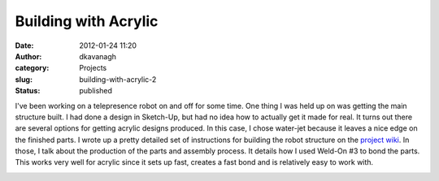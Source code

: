 Building with Acrylic
#####################
:date: 2012-01-24 11:20
:author: dkavanagh
:category: Projects
:slug: building-with-acrylic-2
:status: published

I've been working on a telepresence robot on and off for some time. One
thing I was held up on was getting the main structure built. I had done
a design in Sketch-Up, but had no idea how to actually get it made for
real. It turns out there are several options for getting acrylic designs
produced. In this case, I chose water-jet because it leaves a nice edge
on the finished parts. I wrote up a pretty detailed set of instructions
for building the robot structure on the `project
wiki <https://github.com/eucalyptus/eucabot/wiki/Stand-Assembly>`__. In
those, I talk about the production of the parts and assembly process. It
details how I used Weld-On #3 to bond the parts. This works very well
for acrylic since it sets up fast, creates a fast bond and is relatively
easy to work with.

|assembled eucabot|

.. |assembled eucabot| image:: https://github.com/eucalyptus/eucabot/raw/master/wiki/images/CurrentState.jpg
   :width: 179px
   :height: 512px
